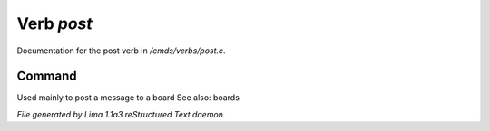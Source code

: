 Verb *post*
************

Documentation for the post verb in */cmds/verbs/post.c*.

Command
=======

Used mainly to post a message to a board
See also: boards



*File generated by Lima 1.1a3 reStructured Text daemon.*
